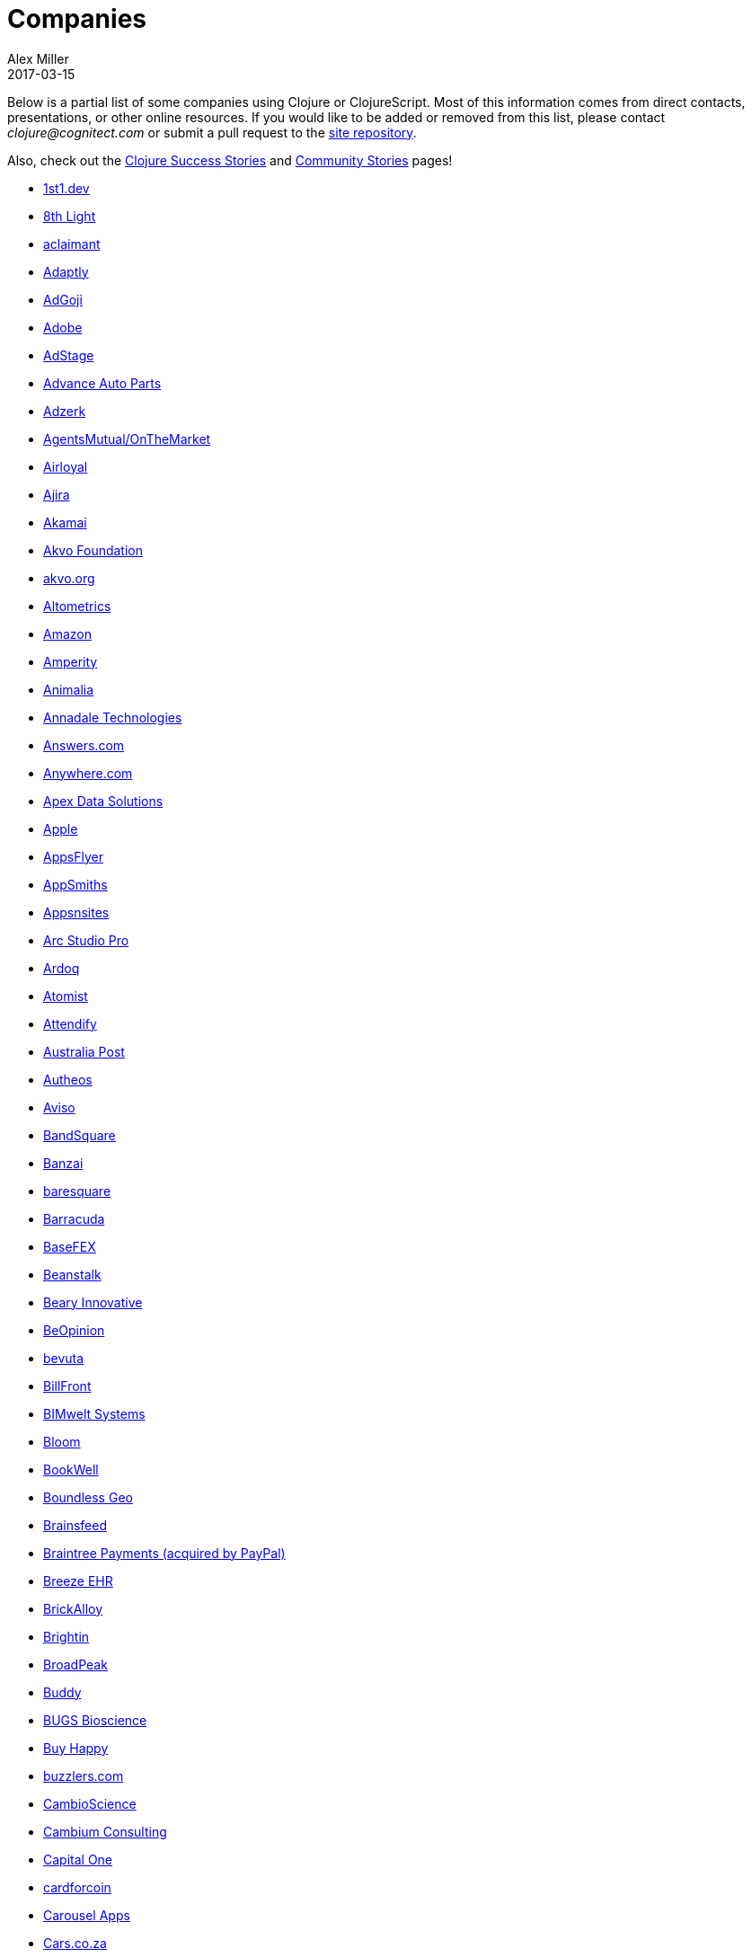 = Companies
Alex Miller
2017-03-15
:type: community
:toc: macro
:icons: font

Below is a partial list of some companies using Clojure or ClojureScript. Most of this information comes from direct contacts, presentations, or other online resources. If you would like to be added or removed from this list, please contact __clojure@cognitect.com__ or submit a pull request to the https://github.com/clojure/clojure-site[site repository].

Also, check out the <<success_stories#,Clojure Success Stories>> and <<community_stories#,Community Stories>> pages!

* https://1st1.dev/[1st1.dev,opts=nofollow]
* http://8thlight.com/[8th Light,opts=nofollow]
* http://www.aclaimant.com/[aclaimant,opts=nofollow]
* http://www.adaptly.com/[Adaptly,opts=nofollow]
* http://www.adgoji.com/[AdGoji,opts=nofollow]
* https://www.adobe.com[Adobe,opts=nofollow]
* https://www.adstage.io/[AdStage,opts=nofollow]
* http://www.advanceautoparts.com/[Advance Auto Parts,opts=nofollow]
* http://adzerk.com/[Adzerk,opts=nofollow]
* https://www.onthemarket.com[AgentsMutual/OnTheMarket,opts=nofollow]
* http://www.airloyal.com[Airloyal,opts=nofollow]
* https://www.ajira.tech/[Ajira,opts=nofollow]
* https://www.akamai.com/[Akamai,opts=nofollow]
* https://akvo.org[Akvo Foundation,opts=nofollow]
* http://akvo.org/[akvo.org,opts=nofollow]
* http://altometrics.com/[Altometrics,opts=nofollow]
* http://www.amazon.com[Amazon,opts=nofollow]
* https://amperity.com/[Amperity,opts=nofollow]
* https://www.animalia.no/[Animalia,opts=nofollow]
* http://annadaletech.com/[Annadale Technologies,opts=nofollow]
* http://www.answers.com[Answers.com,opts=nofollow]
* http://www.anywhere.com/[Anywhere.com,opts=nofollow]
* https://www.apexdatasolutions.net/[Apex Data Solutions,opts=nofollow]
* https://apple.com[Apple,opts=nofollow]
* http://www.appsflyer.com/[AppsFlyer,opts=nofollow]
* http://www.appsmiths.com/where.php[AppSmiths,opts=nofollow]
* http://www.appsnsites.com/[Appsnsites,opts=nofollow]
* http://arcstudiopro.com/[Arc Studio Pro,opts=nofollow]
* http://ardoq.com/[Ardoq,opts=nofollow]
* https://atomist.com[Atomist,opts=nofollow]
* https://attendify.com/[Attendify,opts=nofollow]
* http://auspost.com.au/[Australia Post,opts=nofollow]
* http://www.autheos.com/[Autheos,opts=nofollow]
* http://www.aviso.io/[Aviso,opts=nofollow]
* https://www.bandsquare.com/[BandSquare,opts=nofollow]
* https://teachbanzai.com/[Banzai,opts=nofollow]
* http://www.baresquare.com/[baresquare,opts=nofollow]
* https://www.barracuda.com/[Barracuda,opts=nofollow]
* https://www.basefex.com/[BaseFEX,opts=nofollow]
* http://beanstalkapp.com/[Beanstalk,opts=nofollow]
* http://BearyInnovative.com[Beary Innovative,opts=nofollow]
* https://www.beopinion.com/[BeOpinion,opts=nofollow]
* http://bevuta.com/[bevuta,opts=nofollow]
* https://billfront.com/[BillFront,opts=nofollow]
* https://www.bimsystems.de/[BIMwelt Systems,opts=nofollow]
* https://bloomventures.io[Bloom,opts=nofollow]
* https://www.bookwell.com.au/[BookWell,opts=nofollow]
* https://boundlessgeo.com/[Boundless Geo,opts=nofollow]
* https://brainsfeed.com[Brainsfeed,opts=nofollow]
* https://www.braintreepayments.com/[Braintree Payments (acquired by PayPal),opts=nofollow]
* http://www.breezeehr.com/[Breeze EHR,opts=nofollow]
* http://brickalloy.com/[BrickAlloy,opts=nofollow]
* https://www.brightin.nl/[Brightin,opts=nofollow]
* http://broadpeakpartners.com[BroadPeak,opts=nofollow]
* https://buddy.works/[Buddy,opts=nofollow]
* http://bugsbio.org/[BUGS Bioscience,opts=nofollow]
* http://buyhappy.co/[Buy Happy,opts=nofollow]
* https://buzzlers.com[buzzlers.com,opts=nofollow]
* https://www.cambioscience.com[CambioScience,opts=nofollow]
* http://cambium.consulting/[Cambium Consulting,opts=nofollow]
* https://www.capitalone.com/[Capital One,opts=nofollow]
* https://cardforcoin.com/[cardforcoin,opts=nofollow]
* https://carouselapps.com/[Carousel Apps,opts=nofollow]
* https://www.cars.co.za/[Cars.co.za,opts=nofollow]
* http://carwow.co.uk/[carwow,opts=nofollow]
* http://www.ca.com/[CA Technologies,opts=nofollow]
* http://www.cellusys.com[Cellusys,opts=nofollow]
* https://mycentriq.com/[Centriq,opts=nofollow]
* http://www.cenx.com/[CENX,opts=nofollow]
* http://www.cerner.com/[Cerner,opts=nofollow]
* https://cervest.earth[Cervest Ltd.,opts=nofollow]
* http://www.consumerfinance.gov/[CFPB (Credit Financial Protection Bureau),opts=nofollow]
* http://chariotsolutions.com/[Chariot Solutions,opts=nofollow]
* http://chartbeat.com[Chartbeat,opts=nofollow]
* http://www.cicayda.com/[Cicayda,opts=nofollow]
* https://circleci.com/[CircleCI,opts=nofollow]
* https://www.cisco.com[Cisco,opts=nofollow]
* http://www.citi.com[Citi,opts=nofollow]
* http://clanhr.com/en[ClanHR,opts=nofollow]
* https://clearcoin.co[ClearCoin,opts=nofollow]
* http://www.climate.com/[Climate Corp (acquired by Monsanto),opts=nofollow]
* http://www.clockworks.io/[Clockworks,opts=nofollow]
* http://cloudgears.com/[CloudGears,opts=nofollow]
* http://www.cloudrepo.io/[CloudRepo,opts=nofollow]
* https://clubhouse.io/[Clubhouse,opts=nofollow]
* http://code54.com[Code54,opts=nofollow]
* http://codecentric.de[codecentric,opts=nofollow]
* http://devartcodefactory.com/[Co(de)factory,opts=nofollow]
* http://www.codurance.com/[Codurance,opts=nofollow]
* https://www.cognician.com/[Cognician,opts=nofollow]
* http://cognitect.com[Cognitect,opts=nofollow]
* https://collbox.co/[CollBox,opts=nofollow]
* http://collectivedigitalstudio.com[Collective Digital Studio,opts=nofollow]
* http://commonwealthrobotics.com/[Commonwealth Robotics,opts=nofollow]
* http://www.condense.com.au[Condense,opts=nofollow]
* http://www.consumerreports.org/cro/index.htm[Consumer Reports,opts=nofollow]
* http://www.create.at/[CREATE.21st century,opts=nofollow]
* https://www.getcrossbeam.com/[Crossbeam,opts=nofollow]
* https://www.crossref.org/[Crossref,opts=nofollow]
* https://crowd.br.com/[CROWD,opts=nofollow]
* https://cryptowerk.com[Cryptowerk,opts=nofollow]
* https://curbside.com[Curbside,opts=nofollow]
* http://www.cycloid.io[Cycloid,opts=nofollow]
* http://www.dailymail.co.uk/[Daily Mail MailOnline,opts=nofollow]
* https://www.databaselabs.io/[Database Labs,opts=nofollow]
* http://www.datacraft.sg/[Datacraft,opts=nofollow]
* http://www.datasnap.io/[DataSnap.io,opts=nofollow]
* http://www.datomic.com/[Datomic,opts=nofollow]
* https://www.d-n.be/[Debreuck Neirynck (DN),opts=nofollow]
* https://www.deep-impact.ch[Deep Impact,opts=nofollow]
* http://degree9.io/[Degree9,opts=nofollow]
* http://democracy.works/[Democracy Works,opts=nofollow]
* https://www.deps.co[Deps,opts=nofollow]
* http://www.designed.ly/[Designedly,opts=nofollow]
* https://www.db.com[Deutsche Bank,opts=nofollow]
* https://www.devatics.com/[Devatics,opts=nofollow]
* http://dewise.com[Dewise,opts=nofollow]
* https://www.diagnosia.com/[Diagnosia,opts=nofollow]
* https://www.discendum.com[Discendum ltd,opts=nofollow]
* https://www.dividendfinance.com[Dividend Finance,opts=nofollow]
* https://www.docsolver.com[DocSolver,opts=nofollow]
* https://drevidence.com/[Doctor Evidence,opts=nofollow]
* https://www.doctronic.de[Doctronic,opts=nofollow]
* http://dov-e.com[DOV-E,opts=nofollow]
* http://dploy.io/[dploy.io,opts=nofollow]
* https://dreamtolearn.com[Dream to Learn,opts=nofollow]
* http://drwtrading.com[DRW Trading Group,opts=nofollow]
* https://www.dyne.org[Dyne.org,opts=nofollow]
* http://www.ebay.com/[eBay,opts=nofollow]
* http://element84.com[Element 84,opts=nofollow]
* http://www.empear.com/[Empear,opts=nofollow]
* https://writeandimprove.com/[English Language iTutoring,opts=nofollow]
* http://enterlab.dk[Enterlab,opts=nofollow]
* https://www.joinef.com[Entrepreneur First,opts=nofollow]
* http://eventfabric.com/[Event Fabric,opts=nofollow]
* https://eventum.no[Eventum,opts=nofollow]
* https://evolta.fi/[Evolta,opts=nofollow]
* https://exoscale.ch/[Exoscale,opts=nofollow]
* https://www.eyeota.com/[Eyeota,opts=nofollow]
* http://facebook.com[Facebook,opts=nofollow]
* http://www.facjure.com/[Facjure,opts=nofollow]
* http://www.factual.com/[Factual,opts=nofollow]
* http://www.farbetter.com/[FarBetter,opts=nofollow]
* https://farmlogs.com/[FarmLogs,opts=nofollow]
* https://fierce.ventures[Fierce.,opts=nofollow]
* http://www.finalist.nl/[Finalist,opts=nofollow]
* https://paper.li/[Finity AI,opts=nofollow]
* http://www.flexiana.com/[Flexiana,opts=nofollow]
* http://flocktory.com[Flocktory,opts=nofollow]
* http://www.flowa.fi/[Flowa,opts=nofollow]
* http://www.formcept.com/[FORMCEPT,opts=nofollow]
* http://try.framed.io/[Framed Data,opts=nofollow]
* https://www.fullcontact.com/[FullContact,opts=nofollow]
* http://functionalworks.com/[Functional Works,opts=nofollow]
* http://fundingcircle.com[Funding Circle,opts=nofollow]
* http://futurice.com/[Futurice,opts=nofollow]
* http://www.getcontented.com.au/[GetContented,opts=nofollow]
* http://about.getset.com/[GetSet,opts=nofollow]
* http://www.gocatch.com/[GoCatch,opts=nofollow]
* https://gofore.com/en/home/[Gofore,opts=nofollow]
* https://www.go-jek.com[GO-JEK,opts=nofollow]
* https://goldfynch.com/[GoldFynch,opts=nofollow]
* https://goodhertz.co/[Goodhertz,opts=nofollow]
* http://www.goopti.com/[GoOpti,opts=nofollow]
* http://www.gracenote.com/[Gracenote,opts=nofollow]
* https://www.grammarly.com/[Grammarly,opts=nofollow]
* http://www.greenpowermonitor.com/[GreenPowerMonitor,opts=nofollow]
* http://www.groupon.com[Groupon,opts=nofollow]
* https://guaranteedrate.com[Guaranteed Rate,opts=nofollow]
* https://handcheque.com/[handcheque,opts=nofollow]
* https://www.happymoney.com[HappyMoney,opts=nofollow]
* https://hashrocket.com/[Hashrocket,opts=nofollow]
* http://www.healthfinch.com/[healthfinch,opts=nofollow]
* https://www.health-samurai.io[HealthSamurai,opts=nofollow]
* https://www.helpshift.com/[Helpshift,opts=nofollow]
* http://www.hendrickauto.com/[Hendrick Automotive Group,opts=nofollow]
* http://www.heroku.com[Heroku,opts=nofollow]
* https://hexawise.com/[Hexawise,opts=nofollow]
* https://homescreen.is/[#Homescreen,opts=nofollow]
* https://www.huobi.com/[Huobi Global,opts=nofollow]
* http://www.ib5k.com/[IB5k,opts=nofollow]
* https://icm-consulting.com.au/[ICM Consulting,opts=nofollow]
* http://labs.ig.com/[IG,opts=nofollow]
* https://www.imatic.cz[Imatic,opts=nofollow]
* https://immute.co/[Immute,opts=nofollow]
* https://indabamusic.com[Indaba Music,opts=nofollow]
* http://innoq.com[InnoQ,opts=nofollow]
* https://instadeq.com/[instadeq,opts=nofollow]
* http://www.intentmedia.com/[Intent Media,opts=nofollow]
* http://www.interware.com.mx/[InterWare,opts=nofollow]
* http://www.intropica.com/[Intropica,opts=nofollow]
* http://www.intuit.com[Intuit,opts=nofollow]
* http://www.iplantcollaborative.org/[iPlant Collaborative,opts=nofollow]
* https://www.iprally.com[IPRally Technologies,opts=nofollow]
* http://iris.tv/[IRIS.TV,opts=nofollow]
* https://www.jcrew.com/[J.Crew,opts=nofollow]
* https://jesi.io[JESI,opts=nofollow]
* http://juxt.pro[JUXT,opts=nofollow]
* http://www.kane-group.com/[Kane LPI,opts=nofollow]
* https://kasta.ua[Kasta,opts=nofollow]
* https://kirasystems.com/[Kira,opts=nofollow]
* https://klarna.com[Klarna,opts=nofollow]
* http://knowledgee.com/[Knowledge E,opts=nofollow]
* http://www.kodemaker.no/[Kodemaker,opts=nofollow]
* https://kwelia.com/[Kwelia,opts=nofollow]
* https://www.ladderlife.com[Ladder,opts=nofollow]
* https://www.theladders.com/[Ladders,opts=nofollow]
* https://lambdawerk.com/[LambdaWerk,opts=nofollow]
* http://leancloud.cn[Leancloud.cn,opts=nofollow]
* http://en.leanheat.com[Leanheat,opts=nofollow]
* https://lemmings.io[Lemmings,opts=nofollow]
* https://www.lemonpi.io/[LemonPI,opts=nofollow]
* https://www.lendup.com/[LendUp,opts=nofollow]
* http://levelmoney.com[Level Money,opts=nofollow]
* http://www.lifebooker.com[Lifebooker,opts=nofollow]
* http://liftoff.io/[Liftoff,opts=nofollow]
* http://lightmesh.com[LightMesh,opts=nofollow]
* http://likely.co/[Likely,opts=nofollow]
* https://line.me/[LINE,opts=nofollow]
* https://fluent.express[LinguaTrip,opts=nofollow]
* http://linkfluence.com[Linkfluence,opts=nofollow]
* http://www.listora.com/[Listora,opts=nofollow]
* http://www.liveops.com/[LiveOps,opts=nofollow]
* https://www.livingsocial.com/[LivingSocial,opts=nofollow]
* https://www.localize.city/[Localize.city,opts=nofollow]
* https://locarise.com/[Locarise,opts=nofollow]
* http://logicsoft.co.in/[Logic Soft Pvt. Ltd.,opts=nofollow]
* http://lonocloud.com/[LonoCloud (acquired by ViaSat),opts=nofollow]
* https://www.loway.ch/[Loway,opts=nofollow]
* https://lucidit.consulting[Lucid IT Consulting LLC,opts=nofollow]
* https://www.lunchboxsessions.com[LunchBox Sessions,opts=nofollow]
* https://www.macrofex.com/[Macrofex,opts=nofollow]
* http://www.macrofex.com[MACROFEX LLC,opts=nofollow]
* http://www.madriska.com/[Madriska Inc.,opts=nofollow]
* http://www.magnet.coop/[Magnet,opts=nofollow]
* http://mainstreetgenome.com/[Main Street Genome,opts=nofollow]
* http://www.comidadagente.org/[Marktbauer/Comida da gente,opts=nofollow]
* http://www.mastodonc.com/[Mastodon C,opts=nofollow]
* http://mayvenn.com[Mayvenn,opts=nofollow]
* https://mazira.com/[Mazira,opts=nofollow]
* http://meewee.com[MeeWee,opts=nofollow]
* https://www.merantix.com/[Merantix,opts=nofollow]
* http://www.metabase.com/[Metabase,opts=nofollow]
* http://www.metail.com[Metail,opts=nofollow]
* http://metosin.fi/[Metosin,opts=nofollow]
* http://minorodata.com/[Minoro,opts=nofollow]
* https://mixpanel.com/[Mixpanel,opts=nofollow]
* http://www.mixrad.io/[MixRadio,opts=nofollow]
* http://www.modelogiq.com/[modelogiq,opts=nofollow]
* http://www.molequedeideias.net/[Moleque de Ideias,opts=nofollow]
* https://www.motiva.ai/[Motiva AI,opts=nofollow]
* http://www.mysema.com/[Mysema,opts=nofollow]
* http://nemCV.com[nemCV.com,opts=nofollow]
* https://www.netflix.com[Netflix,opts=nofollow]
* https://www.neustar.biz/[Neustar,opts=nofollow]
* http://nexonit.com[nexonit.com,opts=nofollow]
* http://www.nextangles.com[NextAngles,opts=nofollow]
* https://nextjournal.com/[Nextjournal,opts=nofollow]
* http://nilenso.com/[nilenso,opts=nofollow]
* https://www.nitor.com[Nitor,opts=nofollow]
* https://nederlandsegokkasten.com/[NLG,opts=nofollow]
* https://nomnominsights.com[NomNom Insights,opts=nofollow]
* https://www.norled.no/[Norled,opts=nofollow]
* http://lamuz.uz[NowMedia Tech,opts=nofollow]
* https://nsd.no[NSD - Norwegian Centre for Research Data,opts=nofollow]
* https://www.nubank.com.br/[Nubank,opts=nofollow]
* https://nukomeet.com/[Nukomeet,opts=nofollow]
* http://numerical.co.nz/[Numerical Brass Computing,opts=nofollow]
* https://www.ochedart.com/[Oche Dart,opts=nofollow]
* https://oiiku.com[Oiiku,opts=nofollow]
* https://okletsplay.com/[OkLetsPlay,opts=nofollow]
* http://www.omnyway.com/[Omnyway Inc,opts=nofollow]
* https://ona.io[Ona,opts=nofollow]
* https://onfido.com/gb/[Onfido,opts=nofollow]
* https://onlinecasinoinformatie.com/[OnlineCasinoInformatie,opts=nofollow]
* http://www.onthemarket.com/[OnTheMarket,opts=nofollow]
* https://opencompany.com/[OpenCompany,opts=nofollow]
* http://OpenSensors.io[OpenSensors.io,opts=nofollow]
* http://www.opentable.com/[OpenTable,opts=nofollow]
* http://www.oracle.com[Oracle,opts=nofollow]
* http://www.orgsync.com/[OrgSync,opts=nofollow]
* https://www.oscaro.com/[Oscaro,opts=nofollow]
* http://otto.de[Otto,opts=nofollow]
* http://ourhub.dk[OurHub,opts=nofollow]
* http://www.outpace.com/[Outpace,opts=nofollow]
* http://corp.outpostgames.com/[Outpost Games,opts=nofollow]
* http://owsy.com[Owsy,opts=nofollow]
* https://oysterlab.ch[Oyster Lab by Alpiq,opts=nofollow]
* http://paddleguru.com[PaddleGuru,opts=nofollow]
* http://www.bdpanacea.com/[Panacea Systems,opts=nofollow]
* https://www.pandora.com/[Pandora,opts=nofollow]
* http://paper.li[paper.li,opts=nofollow]
* https://www.parcelbright.com/[ParcelBright,opts=nofollow]
* https://partsbox.io/[PartsBox,opts=nofollow]
* http://www.passivsystems.com/[PassivSystems,opts=nofollow]
* http://path.com/[Path,opts=nofollow]
* http://paygarden.com[PayGarden,opts=nofollow]
* https://www.payoff.com/[Payoff,opts=nofollow]
* http://www.pennymacusa.com[PennyMac,opts=nofollow]
* https://pilloxa.com[Pilloxa,opts=nofollow]
* https://pisano.co/[Pisano,opts=nofollow]
* https://pitch.com/[Pitch,opts=nofollow]
* http://www.pivotal.io/[Pivotal Labs,opts=nofollow]
* https://www.pkc.io/[PKC,opts=nofollow]
* http://www.pointslope.com[Point Slope,opts=nofollow]
* https://pol.is/about/[Pol.is,opts=nofollow]
* http://dmarc.postmarkapp.com/[Postmark,opts=nofollow]
* https://precursorapp.com/[Precursor,opts=nofollow]
* http://www.premium.nl/[Premium Business Consultants BV,opts=nofollow]
* http://prime.vc/[Prime.vc,opts=nofollow]
* http://www.print.io/[Print.IO,opts=nofollow]
* https://projectmaterials.com[projectmaterials.com,opts=nofollow]
* http://projexsys.com/[Projexsys,opts=nofollow]
* https://www.protopie.io/[ProtoPie,opts=nofollow]
* https://publizr.com/[Publizr,opts=nofollow]
* http://puppetlabs.com/[Puppet Labs,opts=nofollow]
* https://www.purposefly.com/[PurposeFly,opts=nofollow]
* https://quartethealth.com/[Quartet Health,opts=nofollow]
* http://www.quintype.com/[Quintype,opts=nofollow]
* https://qvantel.com/[Qvantel,opts=nofollow]
* http://www.radiantlabs.co[Radiant Labs,opts=nofollow]
* https://radioactive.sg[RADIOactive,opts=nofollow]
* http://reaktor.com/[Reaktor,opts=nofollow]
* https://www.redhat.com/[Red Hat,opts=nofollow]
* https://www.redpineapplemedia.com/[Red Pineapple Media,opts=nofollow]
* https://www.reifyhealth.com/[Reify Health,opts=nofollow]
* http://rentpath.com/[RentPath,opts=nofollow]
* http://jbrj.gov.br/[Rio de Janeiro Botanical Garden,opts=nofollow]
* http://rjmetrics.com/[RJMetrics,opts=nofollow]
* http://www.romr.com/[Rōmr,opts=nofollow]
* http://rocketfuel.com/[Rocket Fuel,opts=nofollow]
* https://rokt.com/[ROKT,opts=nofollow]
* http://www.roomkey.com/[Room Key,opts=nofollow]
* http://roomstorm.com/[Roomstorm,opts=nofollow]
* https://www.rowdylabs.com[Rowdy Labs,opts=nofollow]
* http://roximity.com/[ROXIMITY,opts=nofollow]
* https://www.rts.ch/info[RTS,opts=nofollow]
* http://www.salesforce.com/[Salesforce,opts=nofollow]
* https://www.salliemae.com/[Sallie Mae,opts=nofollow]
* https://www.sap.com[SAP,opts=nofollow]
* https://www.concur.com/[SAP Concur,opts=nofollow]
* http://www.twitter-fu.com/[Sapiens Sapiens,opts=nofollow]
* https://www.schibsted.com/[Schibsted,opts=nofollow]
* http://www.shareablee.com/[Shareablee,opts=nofollow]
* https://sharetribe.com/[Sharetribe,opts=nofollow]
* http://shore.li/[shore.li,opts=nofollow]
* http://www.signafire.com[Signafire,opts=nofollow]
* http://signal.uk.com/[Signal,opts=nofollow]
* https://www.siili.com/[Siili Solutions,opts=nofollow]
* http://docs.svbplatform.com/[Silicon Valley Bank,opts=nofollow]
* http://silverline.mobi/[Silverline Mobile,opts=nofollow]
* http://www.silverpond.com.au/[Silverpond,opts=nofollow]
* https://www.simple.com/[Simple,opts=nofollow]
* https://www.simply.co.za[Simply,opts=nofollow]
* http://www.sinapsi.com/[Sinapsi,opts=nofollow]
* http://us.sios.com/[SIOS Technology Corp.,opts=nofollow]
* https://sixsq.com/[SixSq,opts=nofollow]
* http://smilebooth.com/[Smilebooth,opts=nofollow]
* http://smxemail.com/[SMX,opts=nofollow]
* https://socialsuperstore.com/[Social Superstore,opts=nofollow]
* https://www.solita.fi/[Solita,opts=nofollow]
* https://soundcloud.com[Soundcloud,opts=nofollow]
* https://www.soyoulearn.com/[SoYouLearn,opts=nofollow]
* https://www.sparkfund.co/[SparkFund,opts=nofollow]
* http://www.spinney.io/[Spinney,opts=nofollow]
* https://www.spotify.com[Spotify,opts=nofollow]
* https://exchange.staples.com/[Staples Exchange,opts=nofollow]
* http://www.staples-sparx.com/[Staples Sparx,opts=nofollow]
* https://starcity.com/careers[Starcity,opts=nofollow]
* https://www.stardog.com/[Stardog,opts=nofollow]
* https://status.im/[Status,opts=nofollow]
* http://status.im[Status Research & Development GmbH,opts=nofollow]
* https://www.stitchdata.com/[Stitch,opts=nofollow]
* http://structureddynamics.com/[Structured Dynamics,opts=nofollow]
* https://www.studio71.com/us/[Studio71,opts=nofollow]
* http://www.studyflow.nl[Studyflow,opts=nofollow]
* http://about.stylitics.com/[Stylitics,opts=nofollow]
* https://www.suiteness.com/contact_us[Suiteness,opts=nofollow]
* http://www.suprematic.net/[Suprematic,opts=nofollow]
* https://swiftkey.com/[SwiftKey (Microsoft),opts=nofollow]
* http://swirrl.com/[Swirrl,opts=nofollow]
* https://synple.eu/en/index[Synple,opts=nofollow]
* http://www.synqrinus.com/[Synqrinus,opts=nofollow]
* https://takeoff.com[Takeoff Technologies,opts=nofollow]
* http://talentads.net/[TalentAds,opts=nofollow]
* http://www.tappcommerce.com/[Tapp Commerce,opts=nofollow]
* https://www.tcgplayer.com/[TCGplayer,opts=nofollow]
* http://www.technoidentity.com/[TechnoIdentity,opts=nofollow]
* http://www.teradata.com[Teradata,opts=nofollow]
* http://testdouble.com/[Test Double,opts=nofollow]
* https://climate.com/[The Climate Corporation,opts=nofollow]
* http://www.thinktopic.com/[ThinkTopic,opts=nofollow]
* https://github.com/thinstripe[Thinstripe,opts=nofollow]
* http://www.thoughtworks.com/[ThoughtWorks,opts=nofollow]
* http://www.threatgrid.com/[ThreatGRID (acquired by Cisco),opts=nofollow]
* https://www.todaqfinance.com/[TODAQ Financial,opts=nofollow]
* http://www.tokenmill.co/[TokenMill,opts=nofollow]
* https://www.tool2match.nl[Tool2Match,opts=nofollow]
* https://www.topmonks.com/[TopMonks,opts=nofollow]
* https://touk.pl[TouK,opts=nofollow]
* https://toyokumo.co.jp/[TOYOKUMO,opts=nofollow]
* https://www.thetrainline.com/[Trainline,opts=nofollow]
* https://trank.no/[T-Rank,opts=nofollow]
* http://www.trioptima.com/[TriOptima,opts=nofollow]
* https://www.troywest.com/[Troy-West,opts=nofollow]
* https://truckerpath.com[Trucker Path,opts=nofollow]
* http://www.twosigma.com/[Two Sigma,opts=nofollow]
* https://www.ufst.dk[Udviklings- og forenklingsstyrelsen,opts=nofollow]
* https://unacast.com/[Unacast,opts=nofollow]
* http://unbounce.com/[Unbounce,opts=nofollow]
* https://unfold.com/[Unfold,opts=nofollow]
* http://www.uhn.ca/[University Health Network,opts=nofollow]
* http://life.uni-leipzig.de[University Leipzig - Research Centre for Civilization Diseases (LIFE),opts=nofollow]
* https://www.uplift.com[UpLift,opts=nofollow]
* http://www.upworthy.com/[Upworthy,opts=nofollow]
* https://www.urbandictionary.com[Urban Dictionary,opts=nofollow]
* http://ustream.tv/[Ustream,opts=nofollow]
* http://www.uswitch.com/[uSwitch,opts=nofollow]
* https://vakantiediscounter.nl[VakantieDiscounter,opts=nofollow]
* http://veltio.com.br[Veltio,opts=nofollow]
* https://www.verypossible.com[Very,opts=nofollow]
* https://verybigthings.com[VeryBigThings,opts=nofollow]
* https://viasat.com/[Viasat,opts=nofollow]
* http://vigiglobe.com/[Vigiglobe,opts=nofollow]
* https://www.vilect.ai/[Vilect,opts=nofollow]
* https://storrito.com[Vire,opts=nofollow]
* https://www.virool.com/[Virool,opts=nofollow]
* http://vitallabs.co/[Vital Labs,opts=nofollow]
* https://www.vodori.com[Vodori,opts=nofollow]
* http://www.walmartlabs.com/[Walmart Labs,opts=nofollow]
* https://weave.fi/[Weave,opts=nofollow]
* http://wefarm.org[WeFarm,opts=nofollow]
* https://weshop.co.uk[WeShop,opts=nofollow]
* https://www.whibse.com[Whibse,opts=nofollow]
* https://pro.whitepages.com/[Whitepages,opts=nofollow]
* http://wikidocs.com/[Wikidocs (acquired by Atlassian),opts=nofollow]
* http://wildbit.com/[Wildbit,opts=nofollow]
* http://wit.ai[Wit.ai (acquired by Facebook),opts=nofollow]
* https://work.co[Work & Co,opts=nofollow]
* https://work.co/[work.co,opts=nofollow]
* https://workframe.com/[Workframe,opts=nofollow]
* http://www.workinvoice.it/[Workinvoice,opts=nofollow]
* https://www.works-hub.com[WorksHub,opts=nofollow]
* https://worldsinglesnetworks.com/[World Singles Networks,opts=nofollow]
* https://www.xapix.io/[Xapix GmbH,opts=nofollow]
* https://xcoo.jp/[Xcoo Inc.,opts=nofollow]
* http://xnlogic.com[XN Logic,opts=nofollow]
* http://yellerapp.com/[Yeller,opts=nofollow]
* http://yetanalytics.com/[Yet Analytics,opts=nofollow]
* http://www.yieldbot.com[Yieldbot,opts=nofollow]
* http://yousee.dk/[Yousee IT Innovation Labs,opts=nofollow]
* https://www.youview.com/[YouView,opts=nofollow]
* http://www.yummly.com/[Yummly,opts=nofollow]
* http://www.yuppiechef.com/[Yuppiechef,opts=nofollow]
* http://tech.zalando.com[Zalando,opts=nofollow]
* http://www.zendesk.com[Zendesk,opts=nofollow]
* https://www.zenfinance.com.br/[Zen Finance,opts=nofollow]
* https://ilovezoona.com/[Zoona,opts=nofollow]

